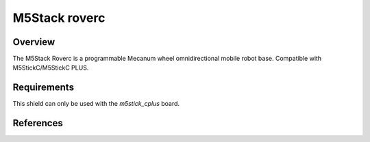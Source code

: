 .. _m5stack_roverc:

M5Stack roverc
##############

Overview
********
The M5Stack Roverc is a programmable Mecanum wheel omnidirectional mobile robot base.
Compatible with M5StickC/M5StickC PLUS.

Requirements
************

This shield can only be used with the `m5stick_cplus` board.

References
**********

.. target-notes::

.. M5Stack roverc website:
   https://shop.m5stack.com/products/roverc-prow-o-m5stickc
